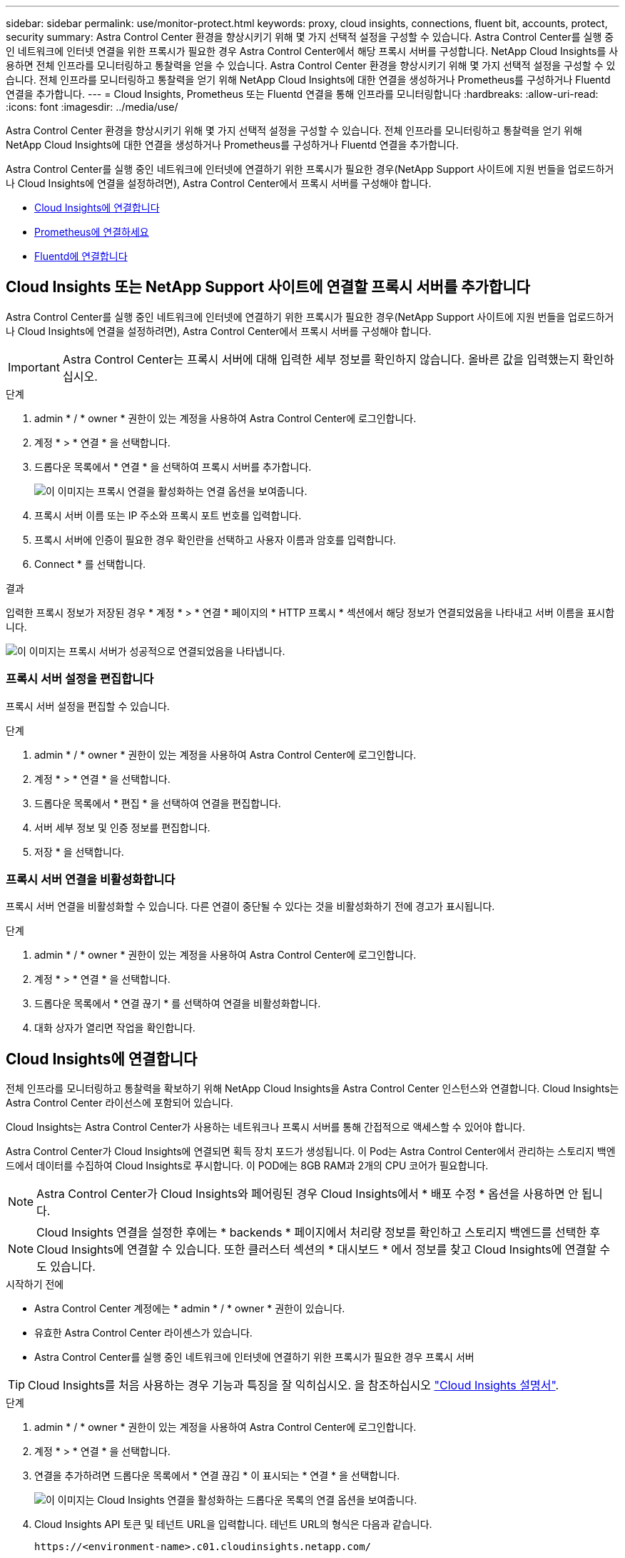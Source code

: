 ---
sidebar: sidebar 
permalink: use/monitor-protect.html 
keywords: proxy, cloud insights, connections, fluent bit, accounts, protect, security 
summary: Astra Control Center 환경을 향상시키기 위해 몇 가지 선택적 설정을 구성할 수 있습니다. Astra Control Center를 실행 중인 네트워크에 인터넷 연결을 위한 프록시가 필요한 경우 Astra Control Center에서 해당 프록시 서버를 구성합니다. NetApp Cloud Insights를 사용하면 전체 인프라를 모니터링하고 통찰력을 얻을 수 있습니다. Astra Control Center 환경을 향상시키기 위해 몇 가지 선택적 설정을 구성할 수 있습니다. 전체 인프라를 모니터링하고 통찰력을 얻기 위해 NetApp Cloud Insights에 대한 연결을 생성하거나 Prometheus를 구성하거나 Fluentd 연결을 추가합니다. 
---
= Cloud Insights, Prometheus 또는 Fluentd 연결을 통해 인프라를 모니터링합니다
:hardbreaks:
:allow-uri-read: 
:icons: font
:imagesdir: ../media/use/


[role="lead"]
Astra Control Center 환경을 향상시키기 위해 몇 가지 선택적 설정을 구성할 수 있습니다. 전체 인프라를 모니터링하고 통찰력을 얻기 위해 NetApp Cloud Insights에 대한 연결을 생성하거나 Prometheus를 구성하거나 Fluentd 연결을 추가합니다.

Astra Control Center를 실행 중인 네트워크에 인터넷에 연결하기 위한 프록시가 필요한 경우(NetApp Support 사이트에 지원 번들을 업로드하거나 Cloud Insights에 연결을 설정하려면), Astra Control Center에서 프록시 서버를 구성해야 합니다.

* <<Cloud Insights에 연결합니다>>
* <<Prometheus에 연결하세요>>
* <<Fluentd에 연결합니다>>




== Cloud Insights 또는 NetApp Support 사이트에 연결할 프록시 서버를 추가합니다

Astra Control Center를 실행 중인 네트워크에 인터넷에 연결하기 위한 프록시가 필요한 경우(NetApp Support 사이트에 지원 번들을 업로드하거나 Cloud Insights에 연결을 설정하려면), Astra Control Center에서 프록시 서버를 구성해야 합니다.


IMPORTANT: Astra Control Center는 프록시 서버에 대해 입력한 세부 정보를 확인하지 않습니다. 올바른 값을 입력했는지 확인하십시오.

.단계
. admin * / * owner * 권한이 있는 계정을 사용하여 Astra Control Center에 로그인합니다.
. 계정 * > * 연결 * 을 선택합니다.
. 드롭다운 목록에서 * 연결 * 을 선택하여 프록시 서버를 추가합니다.
+
image:proxy-connect.png["이 이미지는 프록시 연결을 활성화하는 연결 옵션을 보여줍니다."]

. 프록시 서버 이름 또는 IP 주소와 프록시 포트 번호를 입력합니다.
. 프록시 서버에 인증이 필요한 경우 확인란을 선택하고 사용자 이름과 암호를 입력합니다.
. Connect * 를 선택합니다.


.결과
입력한 프록시 정보가 저장된 경우 * 계정 * > * 연결 * 페이지의 * HTTP 프록시 * 섹션에서 해당 정보가 연결되었음을 나타내고 서버 이름을 표시합니다.

image:proxy-new.png["이 이미지는 프록시 서버가 성공적으로 연결되었음을 나타냅니다."]



=== 프록시 서버 설정을 편집합니다

프록시 서버 설정을 편집할 수 있습니다.

.단계
. admin * / * owner * 권한이 있는 계정을 사용하여 Astra Control Center에 로그인합니다.
. 계정 * > * 연결 * 을 선택합니다.
. 드롭다운 목록에서 * 편집 * 을 선택하여 연결을 편집합니다.
. 서버 세부 정보 및 인증 정보를 편집합니다.
. 저장 * 을 선택합니다.




=== 프록시 서버 연결을 비활성화합니다

프록시 서버 연결을 비활성화할 수 있습니다. 다른 연결이 중단될 수 있다는 것을 비활성화하기 전에 경고가 표시됩니다.

.단계
. admin * / * owner * 권한이 있는 계정을 사용하여 Astra Control Center에 로그인합니다.
. 계정 * > * 연결 * 을 선택합니다.
. 드롭다운 목록에서 * 연결 끊기 * 를 선택하여 연결을 비활성화합니다.
. 대화 상자가 열리면 작업을 확인합니다.




== Cloud Insights에 연결합니다

전체 인프라를 모니터링하고 통찰력을 확보하기 위해 NetApp Cloud Insights을 Astra Control Center 인스턴스와 연결합니다. Cloud Insights는 Astra Control Center 라이선스에 포함되어 있습니다.

Cloud Insights는 Astra Control Center가 사용하는 네트워크나 프록시 서버를 통해 간접적으로 액세스할 수 있어야 합니다.

Astra Control Center가 Cloud Insights에 연결되면 획득 장치 포드가 생성됩니다. 이 Pod는 Astra Control Center에서 관리하는 스토리지 백엔드에서 데이터를 수집하여 Cloud Insights로 푸시합니다. 이 POD에는 8GB RAM과 2개의 CPU 코어가 필요합니다.


NOTE: Astra Control Center가 Cloud Insights와 페어링된 경우 Cloud Insights에서 * 배포 수정 * 옵션을 사용하면 안 됩니다. 


NOTE: Cloud Insights 연결을 설정한 후에는 * backends * 페이지에서 처리량 정보를 확인하고 스토리지 백엔드를 선택한 후 Cloud Insights에 연결할 수 있습니다. 또한 클러스터 섹션의 * 대시보드 * 에서 정보를 찾고 Cloud Insights에 연결할 수도 있습니다.

.시작하기 전에
* Astra Control Center 계정에는 * admin * / * owner * 권한이 있습니다.
* 유효한 Astra Control Center 라이센스가 있습니다.
* Astra Control Center를 실행 중인 네트워크에 인터넷에 연결하기 위한 프록시가 필요한 경우 프록시 서버



TIP: Cloud Insights를 처음 사용하는 경우 기능과 특징을 잘 익히십시오. 을 참조하십시오 link:https://docs.netapp.com/us-en/cloudinsights/index.html["Cloud Insights 설명서"^].

.단계
. admin * / * owner * 권한이 있는 계정을 사용하여 Astra Control Center에 로그인합니다.
. 계정 * > * 연결 * 을 선택합니다.
. 연결을 추가하려면 드롭다운 목록에서 * 연결 끊김 * 이 표시되는 * 연결 * 을 선택합니다.
+
image:ci-connect.png["이 이미지는 Cloud Insights 연결을 활성화하는 드롭다운 목록의 연결 옵션을 보여줍니다."]

. Cloud Insights API 토큰 및 테넌트 URL을 입력합니다. 테넌트 URL의 형식은 다음과 같습니다.
+
[listing]
----
https://<environment-name>.c01.cloudinsights.netapp.com/
----
+
Cloud Insights 라이센스가 있으면 테넌트 URL을 가져옵니다. 테넌트 URL이 없는 경우 을 참조하십시오 link:https://docs.netapp.com/us-en/cloudinsights/task_cloud_insights_onboarding_1.html["Cloud Insights 설명서"^].

+
.. 를 다운로드하십시오 link:https://docs.netapp.com/us-en/cloudinsights/API_Overview.html#api-access-tokens["API 토큰"^]에서 Cloud Insights 테넌트 URL에 로그인합니다.
.. Cloud Insights에서 * 관리자 * > * API 액세스 * 를 클릭하여 * 읽기/쓰기 * 와 * 읽기 전용 * API 액세스 토큰을 모두 생성합니다.
+
image:cloud-insights-api.png["이 이미지는 Cloud Insights API 토큰 생성 페이지를 보여 줍니다."]

.. 읽기 전용 * 키를 복사합니다. Cloud Insights 연결을 활성화하려면 Astra Control Center 창에 붙여 넣어야 합니다. Read API Access Token 키 권한에 대해 Assets, Alerts, Acquisition Unit 및 Data Collection을 선택합니다.
.. 읽기/쓰기 * 키를 복사합니다. Astra Control Center * Connect Cloud Insights * 창에 붙여 넣어야 합니다. 읽기/쓰기 API 액세스 토큰 키 권한에 대해 데이터 수집, 로그 수집, 획득 장치 및 데이터 수집 을 선택합니다.
+

NOTE: 읽기 전용 * 키와 * 읽기/쓰기 * 키를 생성하고 두 가지 용도로 동일한 키를 사용하지 않는 것이 좋습니다. 기본적으로 토큰 만료 기간은 1년으로 설정됩니다. 토큰이 만료되기 전에 토큰을 최대 지속 시간으로 지정할 수 있도록 기본 선택을 유지하는 것이 좋습니다. 토큰이 만료되면 원격 측정이 중지됩니다.

.. Cloud Insights에서 복사한 키를 Astra Control Center에 붙여 넣습니다.


. Connect * 를 선택합니다.



IMPORTANT: 연결을 선택하면 * 연결 상태가 * 계정 * > * 연결 * 페이지의 * Cloud Insights * 섹션에서 * 보류 * 로 변경됩니다. 연결이 활성화되고 상태가 * 연결됨 * 으로 변경되는 데 몇 분 정도 걸릴 수 있습니다.


NOTE: Astra Control Center와 Cloud Insights UI 사이를 쉽게 오갈 수 있도록 두 가지 모두에 로그인했는지 확인하십시오.



=== Cloud Insights에서 데이터를 봅니다

연결에 성공하면 * 계정 * > * 연결 * 페이지의 * Cloud Insights * 섹션에 연결된 것으로 표시되고 테넌트 URL이 표시됩니다. Cloud Insights를 방문하여 성공적으로 수신 및 표시된 데이터를 볼 수 있습니다.

image:cloud-insights.png["이 이미지는 Astra Control Center UI에서 활성화된 Cloud Insights 연결을 보여줍니다."]

어떤 이유로 연결에 실패한 경우 상태가 * 실패 * 로 표시됩니다. UI 오른쪽 상단의 * 알림 * 에서 실패 원인을 찾을 수 있습니다.

image:cloud-insights-notifications.png["이 이미지는 Cloud Insights 연결에 실패할 경우 오류 메시지를 표시합니다."]

계정 * > * 알림 * 에서 동일한 정보를 찾을 수도 있습니다.

Astra Control Center에서 * backend * 페이지의 처리량 정보를 볼 수 있을 뿐 아니라 스토리지 백엔드를 선택한 후 여기에서 Cloud Insights에 연결할 수도 있습니다.image:throughput.png["이 이미지는 Astra Control Center의 백엔드 페이지의 처리량 정보를 보여 줍니다."]

Cloud Insights로 바로 이동하려면 메트릭 이미지 옆에 있는 * Cloud Insights * 아이콘을 선택합니다.

또한 * 대시보드 * 에서 정보를 찾을 수 있습니다.

image:dashboard-ci.png["이 이미지에는 대시보드에 Cloud Insights 아이콘이 표시됩니다."]


IMPORTANT: Cloud Insights 연결을 활성화한 후 Astra 제어 센터에서 추가한 백엔드를 제거하면 백엔드에서 Cloud Insights에 대한 보고를 중지합니다.



=== Cloud Insights 연결을 편집합니다

Cloud Insights 연결을 편집할 수 있습니다.


NOTE: API 키만 편집할 수 있습니다. Cloud Insights 테넌트 URL을 변경하려면 Cloud Insights 연결을 끊고 새 URL에 연결하는 것이 좋습니다.

.단계
. admin * / * owner * 권한이 있는 계정을 사용하여 Astra Control Center에 로그인합니다.
. 계정 * > * 연결 * 을 선택합니다.
. 드롭다운 목록에서 * 편집 * 을 선택하여 연결을 편집합니다.
. Cloud Insights 연결 설정을 편집합니다.
. 저장 * 을 선택합니다.




=== Cloud Insights 연결을 비활성화합니다

Astra Control Center에서 관리하는 Kubernetes 클러스터에 대한 Cloud Insights 연결을 해제할 수 있습니다. Cloud Insights 연결을 비활성화해도 이미 Cloud Insights에 업로드된 원격 측정 데이터는 삭제되지 않습니다.

.단계
. admin * / * owner * 권한이 있는 계정을 사용하여 Astra Control Center에 로그인합니다.
. 계정 * > * 연결 * 을 선택합니다.
. 드롭다운 목록에서 * 연결 끊기 * 를 선택하여 연결을 비활성화합니다.
. 대화 상자가 열리면 작업을 확인합니다. 작업을 확인한 후 * 계정 * > * 연결 * 페이지에서 Cloud Insights 상태가 * 보류 * 로 변경됩니다. 상태가 * 연결 끊김 * 으로 변경되는 데 몇 분 정도 걸립니다.




== Prometheus에 연결하세요

Prometheus로 Astra Control Center 데이터를 모니터링할 수 있습니다. Kubernetes 클러스터 메트릭 엔드포인트에서 메트릭을 수집하도록 Prometheus를 구성할 수 있으며 Prometheus를 사용하여 메트릭 데이터를 시각화할 수도 있습니다.

Prometheus 사용에 대한 자세한 내용은 에서 해당 설명서를 참조하십시오 https://prometheus.io/docs/prometheus/latest/getting_started/["Prometheus 시작"].

.필요한 것
Astra Control Center 클러스터나 Astra Control Center 클러스터와 통신할 수 있는 다른 클러스터에 Prometheus 패키지를 다운로드하여 설치했는지 확인하십시오.

의 공식 설명서에 있는 지침을 따르십시오 https://prometheus.io/docs/prometheus/latest/installation/["Prometheus를 설치합니다"].

Prometheus는 Astra Control Center Kubernetes 클러스터와 통신할 수 있어야 합니다. Prometheus가 Astra Control Center 클러스터에 설치되어 있지 않은 경우 Astra Control Center 클러스터에서 실행 중인 메트릭 서비스와 통신할 수 있는지 확인해야 합니다.



=== Prometheus를 구성합니다

Astra Control Center는 Kubernetes 클러스터의 TCP 포트 9090에 메트릭 서비스를 제공합니다. 이 서비스에서 메트릭을 수집하려면 Prometheus를 구성해야 합니다.

.단계
. Prometheus 서버에 로그인합니다.
. 에 클러스터 항목을 추가합니다 `prometheus.yml` 파일. 에 있습니다 `yml` 파일에서 의 클러스터에 대해 다음과 유사한 항목을 추가합니다 `scrape_configs section`:
+
[listing]
----
job_name: '<Add your cluster name here. You can abbreviate. It just needs to be a unique name>'
  metrics_path: /accounts/<replace with your account ID>/metrics
  authorization:
     credentials: <replace with your API token>
  tls_config:
     insecure_skip_verify: true
  static_configs:
    - targets: ['<replace with your astraAddress. If using FQDN, the prometheus server has to be able to resolve it>']
----
+

NOTE: 를 설정하는 경우 `tls_config insecure_skip_verify` 를 선택합니다 `true`, TLS 암호화 프로토콜이 필요하지 않습니다.

. Prometheus 서비스를 다시 시작합니다.
+
[listing]
----
sudo systemctl restart prometheus
----




=== Prometheus에 액세스하십시오

Prometheus URL에 액세스합니다.

.단계
. 브라우저에서 포트 9090이 있는 Prometheus URL을 입력합니다.
. 상태 * > * 대상 * 을 선택하여 연결을 확인합니다.




=== Prometheus에서 데이터를 봅니다

Prometheus를 사용하여 Astra Control Center 데이터를 볼 수 있습니다.

.단계
. 브라우저에 Prometheus URL을 입력합니다.
. Prometheus 메뉴에서 * Graph * 를 선택합니다.
. 메트릭 탐색기를 사용하려면 * Execute * 옆에 있는 아이콘을 선택합니다.
. 를 선택합니다 `scrape_samples_scraped` 를 선택하고 * 실행 * 을 선택합니다.
. 시간에 따른 샘플 스크레핑을 보려면 * Graph * 를 선택합니다.
+

NOTE: 여러 클러스터 데이터가 수집되면 각 클러스터의 메트릭이 서로 다른 색으로 표시됩니다.





== Fluentd에 연결합니다

Astra Control Center에서 모니터링하는 시스템의 로그(Kubernetes 이벤트)를 Fluentd 엔드포인트로 보낼 수 있습니다. Fluentd 연결은 기본적으로 비활성화되어 있습니다.

image:fluentbit.png["이것은 Astra에서 Fluentd로 이동하는 이벤트 로그의 개념도입니다."]


NOTE: 관리되는 클러스터의 이벤트 로그만 Fluentd로 전달됩니다.

.시작하기 전에
* Astra Control Center 계정에는 * admin * / * owner * 권한이 있습니다.
* Kubernetes 클러스터에 설치 및 실행 중인 Astra Control Center



IMPORTANT: Astra Control Center는 Fluentd 서버에 대해 입력한 세부 정보를 확인하지 않습니다. 올바른 값을 입력했는지 확인하십시오.

.단계
. admin * / * owner * 권한이 있는 계정을 사용하여 Astra Control Center에 로그인합니다.
. 계정 * > * 연결 * 을 선택합니다.
. 연결을 추가하려면 * 연결 끊김 * 이 표시된 드롭다운 목록에서 * 연결 * 을 선택합니다.
+
image:connect-fluentd.png["이 이미지는 Fluentd에 대한 연결을 활성화하는 UI 화면을 보여줍니다."]

. Fluentd 서버의 호스트 IP 주소, 포트 번호 및 공유 키를 입력합니다.
. Connect * 를 선택합니다.


.결과
Fluentd 서버에 대해 입력한 세부 정보가 저장된 경우 * 계정 * > * 연결 * 페이지의 * Fluentd * 섹션에서 해당 정보가 연결되었음을 나타냅니다. 이제 연결한 Fluentd 서버를 방문하여 이벤트 로그를 볼 수 있습니다.

어떤 이유로 연결에 실패한 경우 상태가 * 실패 * 로 표시됩니다. UI 오른쪽 상단의 * 알림 * 에서 실패 원인을 찾을 수 있습니다.

계정 * > * 알림 * 에서 동일한 정보를 찾을 수도 있습니다.


IMPORTANT: 로그 수집에 문제가 있는 경우 작업자 노드에 로그인하여 로그를 '/var/log/containers/'에서 사용할 수 있는지 확인해야 합니다.



=== Fluentd 연결을 편집합니다

Fluentd 연결을 Astra Control Center 인스턴스에 편집할 수 있습니다.

.단계
. admin * / * owner * 권한이 있는 계정을 사용하여 Astra Control Center에 로그인합니다.
. 계정 * > * 연결 * 을 선택합니다.
. 드롭다운 목록에서 * 편집 * 을 선택하여 연결을 편집합니다.
. Fluentd 끝점 설정을 변경합니다.
. 저장 * 을 선택합니다.




=== Fluentd 연결을 비활성화합니다

Astra Control Center 인스턴스에 대한 Fluentd 연결을 비활성화할 수 있습니다.

.단계
. admin * / * owner * 권한이 있는 계정을 사용하여 Astra Control Center에 로그인합니다.
. 계정 * > * 연결 * 을 선택합니다.
. 드롭다운 목록에서 * 연결 끊기 * 를 선택하여 연결을 비활성화합니다.
. 대화 상자가 열리면 작업을 확인합니다.

